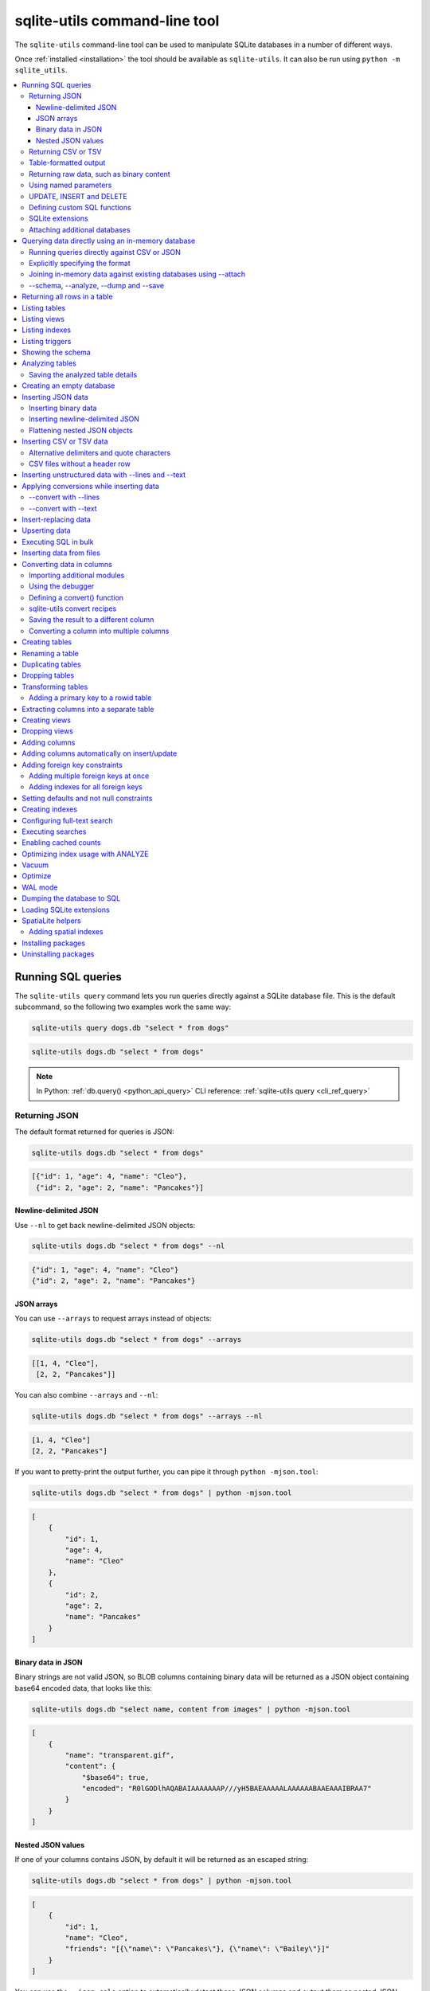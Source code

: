 .. _cli:

================================
 sqlite-utils command-line tool
================================

The ``sqlite-utils`` command-line tool can be used to manipulate SQLite databases in a number of different ways.

Once :ref:`installed <installation>` the tool should be available as ``sqlite-utils``. It can also be run using ``python -m sqlite_utils``.

.. contents:: :local:
   :class: this-will-duplicate-information-and-it-is-still-useful-here

.. _cli_query:

Running SQL queries
===================

The ``sqlite-utils query`` command lets you run queries directly against a SQLite database file. This is the default subcommand, so the following two examples work the same way:

.. code-block:: bash

    sqlite-utils query dogs.db "select * from dogs"

.. code-block:: bash

    sqlite-utils dogs.db "select * from dogs"

.. note::
    In Python: :ref:`db.query() <python_api_query>`  CLI reference: :ref:`sqlite-utils query <cli_ref_query>`

.. _cli_query_json:

Returning JSON
--------------

The default format returned for queries is JSON:

.. code-block:: bash

    sqlite-utils dogs.db "select * from dogs"

.. code-block:: output

    [{"id": 1, "age": 4, "name": "Cleo"},
     {"id": 2, "age": 2, "name": "Pancakes"}]

.. _cli_query_nl:

Newline-delimited JSON
~~~~~~~~~~~~~~~~~~~~~~

Use ``--nl`` to get back newline-delimited JSON objects:

.. code-block:: bash

    sqlite-utils dogs.db "select * from dogs" --nl

.. code-block:: output

    {"id": 1, "age": 4, "name": "Cleo"}
    {"id": 2, "age": 2, "name": "Pancakes"}

.. _cli_query_arrays:

JSON arrays
~~~~~~~~~~~

You can use ``--arrays`` to request arrays instead of objects:

.. code-block:: bash

    sqlite-utils dogs.db "select * from dogs" --arrays

.. code-block:: output

    [[1, 4, "Cleo"],
     [2, 2, "Pancakes"]]

You can also combine ``--arrays`` and ``--nl``:

.. code-block:: bash

    sqlite-utils dogs.db "select * from dogs" --arrays --nl

.. code-block:: output

    [1, 4, "Cleo"]
    [2, 2, "Pancakes"]

If you want to pretty-print the output further, you can pipe it through ``python -mjson.tool``:

.. code-block:: bash

    sqlite-utils dogs.db "select * from dogs" | python -mjson.tool

.. code-block:: output

    [
        {
            "id": 1,
            "age": 4,
            "name": "Cleo"
        },
        {
            "id": 2,
            "age": 2,
            "name": "Pancakes"
        }
    ]

.. _cli_query_binary_json:

Binary data in JSON
~~~~~~~~~~~~~~~~~~~

Binary strings are not valid JSON, so BLOB columns containing binary data will be returned as a JSON object containing base64 encoded data, that looks like this:

.. code-block:: bash

    sqlite-utils dogs.db "select name, content from images" | python -mjson.tool

.. code-block:: output

    [
        {
            "name": "transparent.gif",
            "content": {
                "$base64": true,
                "encoded": "R0lGODlhAQABAIAAAAAAAP///yH5BAEAAAAALAAAAAABAAEAAAIBRAA7"
            }
        }
    ]

.. _cli_json_values:

Nested JSON values
~~~~~~~~~~~~~~~~~~

If one of your columns contains JSON, by default it will be returned as an escaped string:

.. code-block:: bash

    sqlite-utils dogs.db "select * from dogs" | python -mjson.tool

.. code-block:: output

    [
        {
            "id": 1,
            "name": "Cleo",
            "friends": "[{\"name\": \"Pancakes\"}, {\"name\": \"Bailey\"}]"
        }
    ]

You can use the ``--json-cols`` option to automatically detect these JSON columns and output them as nested JSON data:

.. code-block:: bash

    sqlite-utils dogs.db "select * from dogs" --json-cols | python -mjson.tool

.. code-block:: output

    [
        {
            "id": 1,
            "name": "Cleo",
            "friends": [
                {
                    "name": "Pancakes"
                },
                {
                    "name": "Bailey"
                }
            ]
        }
    ]

.. _cli_query_csv:

Returning CSV or TSV
--------------------

You can use the ``--csv`` option to return results as CSV:

.. code-block:: bash

    sqlite-utils dogs.db "select * from dogs" --csv

.. code-block:: output

    id,age,name
    1,4,Cleo
    2,2,Pancakes

This will default to including the column names as a header row. To exclude the headers, use ``--no-headers``:

.. code-block:: bash

    sqlite-utils dogs.db "select * from dogs" --csv --no-headers

.. code-block:: output

    1,4,Cleo
    2,2,Pancakes

Use ``--tsv`` instead of ``--csv`` to get back tab-separated values:

.. code-block:: bash

    sqlite-utils dogs.db "select * from dogs" --tsv

.. code-block:: output

    id	age	name
    1	4	Cleo
    2	2	Pancakes

.. _cli_query_table:

Table-formatted output
----------------------

You can use the ``--table`` option (or ``-t`` shortcut) to output query results as a table:

.. code-block:: bash

    sqlite-utils dogs.db "select * from dogs" --table

.. code-block:: output

      id    age  name
    ----  -----  --------
       1      4  Cleo
       2      2  Pancakes

You can use the ``--fmt`` option to specify different table formats, for example ``rst`` for reStructuredText:

.. code-block:: bash

    sqlite-utils dogs.db "select * from dogs" --fmt rst

.. code-block:: output

    ====  =====  ========
      id    age  name
    ====  =====  ========
       1      4  Cleo
       2      2  Pancakes
    ====  =====  ========

Available ``--fmt`` options are:

.. [[[cog
    import tabulate
    cog.out("\n" + "\n".join('- ``{}``'.format(t) for t in tabulate.tabulate_formats) + "\n\n")
.. ]]]

- ``asciidoc``
- ``double_grid``
- ``double_outline``
- ``fancy_grid``
- ``fancy_outline``
- ``github``
- ``grid``
- ``heavy_grid``
- ``heavy_outline``
- ``html``
- ``jira``
- ``latex``
- ``latex_booktabs``
- ``latex_longtable``
- ``latex_raw``
- ``mediawiki``
- ``mixed_grid``
- ``mixed_outline``
- ``moinmoin``
- ``orgtbl``
- ``outline``
- ``pipe``
- ``plain``
- ``presto``
- ``pretty``
- ``psql``
- ``rounded_grid``
- ``rounded_outline``
- ``rst``
- ``simple``
- ``simple_grid``
- ``simple_outline``
- ``textile``
- ``tsv``
- ``unsafehtml``
- ``youtrack``

.. [[[end]]]

This list can also be found by running ``sqlite-utils query --help``.

.. _cli_query_raw:

Returning raw data, such as binary content
------------------------------------------

If your table contains binary data in a ``BLOB`` you can use the ``--raw`` option to output specific columns directly to standard out.

For example, to retrieve a binary image from a ``BLOB`` column and store it in a file you can use the following:

.. code-block:: bash

    sqlite-utils photos.db "select contents from photos where id=1" --raw > myphoto.jpg

To return the first column of each result as raw data, separated by newlines, use ``--raw-lines``:

.. code-block:: bash

    sqlite-utils photos.db "select caption from photos" --raw-lines > captions.txt

.. _cli_query_parameters:

Using named parameters
----------------------

You can pass named parameters to the query using ``-p``:

.. code-block:: bash

    sqlite-utils query dogs.db "select :num * :num2" -p num 5 -p num2 6

.. code-block:: output

    [{":num * :num2": 30}]

These will be correctly quoted and escaped in the SQL query, providing a safe way to combine other values with SQL.

.. _cli_query_update_insert_delete:

UPDATE, INSERT and DELETE
-------------------------

If you execute an ``UPDATE``, ``INSERT`` or ``DELETE`` query the command will return the number of affected rows:

.. code-block:: bash

    sqlite-utils dogs.db "update dogs set age = 5 where name = 'Cleo'"

.. code-block:: output

    [{"rows_affected": 1}]

.. _cli_query_functions:

Defining custom SQL functions
-----------------------------

You can use the ``--functions`` option to pass a block of Python code that defines additional functions which can then be called by your SQL query.

This example defines a function which extracts the domain from a URL:

.. code-block:: bash

    sqlite-utils query sites.db "select url, domain(url) from urls" --functions '
    from urllib.parse import urlparse

    def domain(url):
        return urlparse(url).netloc
    '

Every callable object defined in the block will be registered as a SQL function with the same name, with the exception of functions with names that begin with an underscore.

.. _cli_query_extensions:

SQLite extensions
-----------------

You can load SQLite extension modules using the ``--load-extension`` option, see :ref:`cli_load_extension`.

.. code-block:: bash

    sqlite-utils dogs.db "select spatialite_version()" --load-extension=spatialite

.. code-block:: output

    [{"spatialite_version()": "4.3.0a"}]

.. _cli_query_attach:

Attaching additional databases
------------------------------

SQLite supports cross-database SQL queries, which can join data from tables in more than one database file.

You can attach one or more additional databases using the ``--attach`` option, providing an alias to use for that database and the path to the SQLite file on disk.

This example attaches the ``books.db`` database under the alias ``books`` and then runs a query that combines data from that database with the default ``dogs.db`` database:

.. code-block:: bash

    sqlite-utils dogs.db --attach books books.db \
       'select * from sqlite_master union all select * from books.sqlite_master'

.. note::
    In Python: :ref:`db.attach() <python_api_attach>`

.. _cli_memory:

Querying data directly using an in-memory database
==================================================

The ``sqlite-utils memory`` command works similar to ``sqlite-utils query``, but allows you to execute queries against an in-memory database.

You can also pass this command CSV or JSON files which will be loaded into a temporary in-memory table, allowing you to execute SQL against that data without a separate step to first convert it to SQLite.

Without any extra arguments, this command executes SQL against the in-memory database directly:

.. code-block:: bash

    sqlite-utils memory 'select sqlite_version()'

.. code-block:: output

    [{"sqlite_version()": "3.35.5"}]

It takes all of the same output formatting options as :ref:`sqlite-utils query <cli_query>`: ``--csv`` and ``--csv`` and ``--table`` and ``--nl``:

.. code-block:: bash

    sqlite-utils memory 'select sqlite_version()' --csv

.. code-block:: output

    sqlite_version()
    3.35.5

.. code-block:: bash

    sqlite-utils memory 'select sqlite_version()' --fmt grid

.. code-block:: output

    +--------------------+
    | sqlite_version()   |
    +====================+
    | 3.35.5             |
    +--------------------+

.. _cli_memory_csv_json:

Running queries directly against CSV or JSON
--------------------------------------------

If you have data in CSV or JSON format you can load it into an in-memory SQLite database and run queries against it directly in a single command using ``sqlite-utils memory`` like this:

.. code-block:: bash

    sqlite-utils memory data.csv "select * from data"

You can pass multiple files to the command if you want to run joins between data from different files:

.. code-block:: bash

    sqlite-utils memory one.csv two.json \
      "select * from one join two on one.id = two.other_id"

If your data is JSON it should be the same format supported by the :ref:`sqlite-utils insert command <cli_inserting_data>` - so either a single JSON object (treated as a single row) or a list of JSON objects.

CSV data can be comma- or tab- delimited.

The in-memory tables will be named after the files without their extensions. The tool also sets up aliases for those tables (using SQL views) as ``t1``, ``t2`` and so on, or you can use the alias ``t`` to refer to the first table:

.. code-block:: bash

    sqlite-utils memory example.csv "select * from t"

If two files have the same name they will be assigned a numeric suffix:

.. code-block:: bash

    sqlite-utils memory foo/data.csv bar/data.csv "select * from data_2"

To read from standard input, use either ``-`` or ``stdin`` as the filename - then use ``stdin`` or ``t`` or ``t1`` as the table name:

.. code-block:: bash

    cat example.csv | sqlite-utils memory - "select * from stdin"

Incoming CSV data will be assumed to use ``utf-8``. If your data uses a different character encoding you can specify that with ``--encoding``:

.. code-block:: bash

    cat example.csv | sqlite-utils memory - "select * from stdin" --encoding=latin-1

If you are joining across multiple CSV files they must all use the same encoding.

Column types will be automatically detected in CSV or TSV data, using the same mechanism as ``--detect-types`` described in :ref:`cli_insert_csv_tsv`. You can pass the ``--no-detect-types`` option to disable this automatic type detection and treat all CSV and TSV columns as ``TEXT``.

.. _cli_memory_explicit:

Explicitly specifying the format
--------------------------------

By default, ``sqlite-utils memory`` will attempt to detect the incoming data format (JSON, TSV or CSV) automatically.

You can instead specify an explicit format by adding a ``:csv``, ``:tsv``, ``:json`` or ``:nl`` (for newline-delimited JSON) suffix to the filename. For example:

.. code-block:: bash
    
    sqlite-utils memory one.dat:csv two.dat:nl \
      "select * from one union select * from two"

Here the contents of ``one.dat`` will be treated as CSV and the contents of ``two.dat`` will be treated as newline-delimited JSON.

To explicitly specify the format for data piped into the tool on standard input, use ``stdin:format`` - for example:

.. code-block:: bash

    cat one.dat | sqlite-utils memory stdin:csv "select * from stdin"

.. _cli_memory_attach:

Joining in-memory data against existing databases using \-\-attach
------------------------------------------------------------------

The :ref:`attach option <cli_query_attach>` can be used to attach database files to the in-memory connection, enabling joins between in-memory data loaded from a file and tables in existing SQLite database files. An example:

.. code-block:: bash

    echo "id\n1\n3\n5" | sqlite-utils memory - --attach trees trees.db \
      "select * from trees.trees where rowid in (select id from stdin)"

Here the ``--attach trees trees.db`` option makes the ``trees.db`` database available with an alias of ``trees``.

``select * from trees.trees where ...`` can then query the ``trees`` table in that database.

The CSV data that was piped into the script is available in the ``stdin`` table, so  ``... where rowid in (select id from stdin)`` can be used to return rows from the ``trees`` table that match IDs that were piped in as CSV content.

.. _cli_memory_schema_dump_save:

\-\-schema, \-\-analyze, \-\-dump and \-\-save
----------------------------------------------

To see the in-memory database schema that would be used for a file or for multiple files, use ``--schema``:

.. code-block:: bash

    sqlite-utils memory dogs.csv --schema

.. code-block:: output

    CREATE TABLE [dogs] (
        [id] INTEGER,
        [age] INTEGER,
        [name] TEXT
    );
    CREATE VIEW t1 AS select * from [dogs];
    CREATE VIEW t AS select * from [dogs];

You can run the equivalent of the :ref:`analyze-tables <cli_analyze_tables>` command using ``--analyze``:

.. code-block:: bash

    sqlite-utils memory dogs.csv --analyze

.. code-block:: output

    dogs.id: (1/3)

      Total rows: 2
      Null rows: 0
      Blank rows: 0

      Distinct values: 2

    dogs.name: (2/3)

      Total rows: 2
      Null rows: 0
      Blank rows: 0

      Distinct values: 2

    dogs.age: (3/3)

      Total rows: 2
      Null rows: 0
      Blank rows: 0

      Distinct values: 2

You can output SQL that will both create the tables and insert the full data used to populate the in-memory database using ``--dump``:

.. code-block:: bash

    sqlite-utils memory dogs.csv --dump

.. code-block:: output

    BEGIN TRANSACTION;
    CREATE TABLE [dogs] (
        [id] INTEGER,
        [age] INTEGER,
        [name] TEXT
    );
    INSERT INTO "dogs" VALUES('1','4','Cleo');
    INSERT INTO "dogs" VALUES('2','2','Pancakes');
    CREATE VIEW t1 AS select * from [dogs];
    CREATE VIEW t AS select * from [dogs];
    COMMIT;

Passing ``--save other.db`` will instead use that SQL to populate a new database file:

.. code-block:: bash

    sqlite-utils memory dogs.csv --save dogs.db

These features are mainly intended as debugging tools - for much more finely grained control over how data is inserted into a SQLite database file see :ref:`cli_inserting_data` and :ref:`cli_insert_csv_tsv`.

.. _cli_rows:

Returning all rows in a table
=============================

You can return every row in a specified table using the ``rows`` command:

.. code-block:: bash

    sqlite-utils rows dogs.db dogs

.. code-block:: output

    [{"id": 1, "age": 4, "name": "Cleo"},
     {"id": 2, "age": 2, "name": "Pancakes"}]

This command accepts the same output options as ``query`` - so you can pass ``--nl``, ``--csv``, ``--tsv``, ``--no-headers``, ``--table`` and ``--fmt``.

You can use the ``-c`` option to specify a subset of columns to return:

.. code-block:: bash

    sqlite-utils rows dogs.db dogs -c age -c name

.. code-block:: output

    [{"age": 4, "name": "Cleo"},
     {"age": 2, "name": "Pancakes"}]

You can filter rows using a where clause with the ``--where`` option:

.. code-block:: bash

    sqlite-utils rows dogs.db dogs -c name --where 'name = "Cleo"'

.. code-block:: output

    [{"name": "Cleo"}]

Or pass named parameters using ``--where`` in combination with ``-p``:

.. code-block:: bash

    sqlite-utils rows dogs.db dogs -c name --where 'name = :name' -p name Cleo

.. code-block:: output

    [{"name": "Cleo"}]

You can define a sort order using ``--order column`` or ``--order 'column desc'``.

Use ``--limit N`` to only return the first ``N`` rows. Use ``--offset N`` to return rows starting from the specified offset.

.. note::
    In Python: :ref:`table.rows <python_api_rows>`  CLI reference: :ref:`sqlite-utils rows <cli_ref_rows>`

.. _cli_tables:

Listing tables
==============

You can list the names of tables in a database using the ``tables`` command:

.. code-block:: bash

    sqlite-utils tables mydb.db

.. code-block:: output

    [{"table": "dogs"},
     {"table": "cats"},
     {"table": "chickens"}]

You can output this list in CSV using the ``--csv`` or ``--tsv`` options:

.. code-block:: bash

    sqlite-utils tables mydb.db --csv --no-headers

.. code-block:: output

    dogs
    cats
    chickens

If you just want to see the FTS4 tables, you can use ``--fts4`` (or ``--fts5`` for FTS5 tables):

.. code-block:: bash

    sqlite-utils tables docs.db --fts4

.. code-block:: output

    [{"table": "docs_fts"}]

Use ``--counts`` to include a count of the number of rows in each table:

.. code-block:: bash

    sqlite-utils tables mydb.db --counts

.. code-block:: output

    [{"table": "dogs", "count": 12},
     {"table": "cats", "count": 332},
     {"table": "chickens", "count": 9}]

Use ``--columns`` to include a list of columns in each table:

.. code-block:: bash

    sqlite-utils tables dogs.db --counts --columns

.. code-block:: output

    [{"table": "Gosh", "count": 0, "columns": ["c1", "c2", "c3"]},
     {"table": "Gosh2", "count": 0, "columns": ["c1", "c2", "c3"]},
     {"table": "dogs", "count": 2, "columns": ["id", "age", "name"]}]

Use ``--schema`` to include the schema of each table:

.. code-block:: bash

    sqlite-utils tables dogs.db --schema --table

.. code-block:: output

    table    schema
    -------  -----------------------------------------------
    Gosh     CREATE TABLE Gosh (c1 text, c2 text, c3 text)
    Gosh2    CREATE TABLE Gosh2 (c1 text, c2 text, c3 text)
    dogs     CREATE TABLE [dogs] (
               [id] INTEGER,
               [age] INTEGER,
               [name] TEXT)

The ``--nl``, ``--csv``, ``--tsv``, ``--table`` and ``--fmt`` options are also available.

.. note::
    In Python: :ref:`db.tables or db.table_names() <python_api_tables>`  CLI reference: :ref:`sqlite-utils tables <cli_ref_tables>`

.. _cli_views:

Listing views
=============

The ``views`` command shows any views defined in the database:

.. code-block:: bash

    sqlite-utils views sf-trees.db --table --counts --columns --schema

.. code-block:: output

    view         count  columns               schema
    ---------  -------  --------------------  --------------------------------------------------------------
    demo_view   189144  ['qSpecies']          CREATE VIEW demo_view AS select qSpecies from Street_Tree_List
    hello            1  ['sqlite_version()']  CREATE VIEW hello as select sqlite_version()

It takes the same options as the ``tables`` command:

* ``--columns``
* ``--schema``
* ``--counts``
* ``--nl``
* ``--csv``
* ``--tsv``
* ``--table``

.. note::
    In Python: :ref:`db.views or db.view_names() <python_api_views>`  CLI reference: :ref:`sqlite-utils views <cli_ref_views>`

.. _cli_indexes:

Listing indexes
===============

The ``indexes`` command lists any indexes configured for the database:

.. code-block:: bash

    sqlite-utils indexes covid.db --table

.. code-block:: output

    table                             index_name                                                seqno    cid  name                 desc  coll      key
    --------------------------------  ------------------------------------------------------  -------  -----  -----------------  ------  ------  -----
    johns_hopkins_csse_daily_reports  idx_johns_hopkins_csse_daily_reports_combined_key             0     12  combined_key            0  BINARY      1
    johns_hopkins_csse_daily_reports  idx_johns_hopkins_csse_daily_reports_country_or_region        0      1  country_or_region       0  BINARY      1
    johns_hopkins_csse_daily_reports  idx_johns_hopkins_csse_daily_reports_province_or_state        0      2  province_or_state       0  BINARY      1
    johns_hopkins_csse_daily_reports  idx_johns_hopkins_csse_daily_reports_day                      0      0  day                     0  BINARY      1
    ny_times_us_counties              idx_ny_times_us_counties_date                                 0      0  date                    1  BINARY      1
    ny_times_us_counties              idx_ny_times_us_counties_fips                                 0      3  fips                    0  BINARY      1
    ny_times_us_counties              idx_ny_times_us_counties_county                               0      1  county                  0  BINARY      1
    ny_times_us_counties              idx_ny_times_us_counties_state                                0      2  state                   0  BINARY      1

It shows indexes across all tables. To see indexes for specific tables, list those after the database:

.. code-block:: bash

    sqlite-utils indexes covid.db johns_hopkins_csse_daily_reports --table

The command defaults to only showing the columns that are explicitly part of the index. To also include auxiliary columns use the ``--aux`` option - these columns will be listed with a ``key`` of ``0``.

The command takes the same format options as the ``tables`` and ``views`` commands.

.. note::
    In Python: :ref:`table.indexes <python_api_introspection_indexes>`  CLI reference: :ref:`sqlite-utils indexes <cli_ref_indexes>`

.. _cli_triggers:

Listing triggers
================

The ``triggers`` command shows any triggers configured for the database:

.. code-block:: bash

    sqlite-utils triggers global-power-plants.db --table

.. code-block:: output

    name             table      sql
    ---------------  ---------  -----------------------------------------------------------------
    plants_insert    plants     CREATE TRIGGER [plants_insert] AFTER INSERT ON [plants]
                                BEGIN
                                    INSERT OR REPLACE INTO [_counts]
                                    VALUES (
                                      'plants',
                                      COALESCE(
                                        (SELECT count FROM [_counts] WHERE [table] = 'plants'),
                                      0
                                      ) + 1
                                    );
                                END

It defaults to showing triggers for all tables. To see triggers for one or more specific tables pass their names as arguments:

.. code-block:: bash

    sqlite-utils triggers global-power-plants.db plants

The command takes the same format options as the ``tables`` and ``views`` commands.

.. note::
    In Python: :ref:`table.triggers or db.triggers <python_api_introspection_triggers>`  CLI reference: :ref:`sqlite-utils triggers <cli_ref_triggers>`

.. _cli_schema:

Showing the schema
==================

The ``sqlite-utils schema`` command shows the full SQL schema for the database:

.. code-block:: bash

    sqlite-utils schema dogs.db

.. code-block:: output

    CREATE TABLE "dogs" (
        [id] INTEGER PRIMARY KEY,
        [name] TEXT
    );

This will show the schema for every table and index in the database. To view the schema just for a specified subset of tables pass those as additional arguments:

.. code-block:: bash

    sqlite-utils schema dogs.db dogs chickens

.. note::
    In Python: :ref:`table.schema <python_api_introspection_schema>` or :ref:`db.schema <python_api_schema>`  CLI reference: :ref:`sqlite-utils schema <cli_ref_schema>`

.. _cli_analyze_tables:

Analyzing tables
================

When working with a new database it can be useful to get an idea of the shape of the data. The ``sqlite-utils analyze-tables`` command inspects specified tables (or all tables) and calculates some useful details about each of the columns in those tables.

To inspect the ``tags`` table in the ``github.db`` database, run the following:

.. code-block:: bash

    sqlite-utils analyze-tables github.db tags

.. code-block:: output

    tags.repo: (1/3)

      Total rows: 261
      Null rows: 0
      Blank rows: 0

      Distinct values: 14

      Most common:
        88: 107914493
        75: 140912432
        27: 206156866

      Least common:
        1: 209590345
        2: 206649770
        2: 303218369

    tags.name: (2/3)

      Total rows: 261
      Null rows: 0
      Blank rows: 0

      Distinct values: 175

      Most common:
        10: 0.2
        9: 0.1
        7: 0.3

      Least common:
        1: 0.1.1
        1: 0.11.1
        1: 0.1a2

    tags.sha: (3/3)

      Total rows: 261
      Null rows: 0
      Blank rows: 0

      Distinct values: 261

For each column this tool displays the number of null rows, the number of blank rows (rows that contain an empty string), the number of distinct values and, for columns that are not entirely distinct, the most common and least common values.

If you do not specify any tables every table in the database will be analyzed:

.. code-block:: bash

    sqlite-utils analyze-tables github.db

If you wish to analyze one or more specific columns, use the ``-c`` option:

.. code-block:: bash

    sqlite-utils analyze-tables github.db tags -c sha

To show more than 10 common values, use ``--common-limit 20``.  To skip the most common or least common value analysis, use ``--no-most`` or ``--no-least``:

.. code-block:: bash

    sqlite-utils analyze-tables github.db tags --common-limit 20 --no-least

.. _cli_analyze_tables_save:

Saving the analyzed table details
---------------------------------

``analyze-tables`` can take quite a while to run for large database files. You can save the results of the analysis to a database table called ``_analyze_tables_`` using the ``--save`` option:

.. code-block:: bash

    sqlite-utils analyze-tables github.db --save

The ``_analyze_tables_`` table has the following schema:

.. code-block:: sql

    CREATE TABLE [_analyze_tables_] (
        [table] TEXT,
        [column] TEXT,
        [total_rows] INTEGER,
        [num_null] INTEGER,
        [num_blank] INTEGER,
        [num_distinct] INTEGER,
        [most_common] TEXT,
        [least_common] TEXT,
        PRIMARY KEY ([table], [column])
    );

The ``most_common`` and ``least_common`` columns will contain nested JSON arrays of the most common and least common values that look like this:

.. code-block:: json

    [
        ["Del Libertador, Av", 5068],
        ["Alberdi Juan Bautista Av.", 4612],
        ["Directorio Av.", 4552],
        ["Rivadavia, Av", 4532],
        ["Yerbal", 4512],
        ["Cosquín", 4472],
        ["Estado Plurinacional de Bolivia", 4440],
        ["Gordillo Timoteo", 4424],
        ["Montiel", 4360],
        ["Condarco", 4288]
    ]

.. _cli_create_database:

Creating an empty database
==========================

You can create a new empty database file using the ``create-database`` command:

.. code-block:: bash

    sqlite-utils create-database empty.db

To enable :ref:`cli_wal` on the newly created database add the ``--enable-wal`` option:

.. code-block:: bash

    sqlite-utils create-database empty.db --enable-wal

To enable SpatiaLite metadata on a newly created database, add the ``--init-spatialite`` flag:

.. code-block:: bash

    sqlite-utils create-database empty.db --init-spatialite

That will look for SpatiaLite in a set of predictable locations. To load it from somewhere else, use the ``--load-extension`` option:

.. code-block:: bash

    sqlite-utils create-database empty.db --init-spatialite --load-extension /path/to/spatialite.so

.. _cli_inserting_data:

Inserting JSON data
===================

If you have data as JSON, you can use ``sqlite-utils insert tablename`` to insert it into a database. The table will be created with the correct (automatically detected) columns if it does not already exist.

You can pass in a single JSON object or a list of JSON objects, either as a filename or piped directly to standard-in (by using ``-`` as the filename).

Here's the simplest possible example:

.. code-block:: bash

    echo '{"name": "Cleo", "age": 4}' | sqlite-utils insert dogs.db dogs -

To specify a column as the primary key, use ``--pk=column_name``.

To create a compound primary key across more than one column, use ``--pk`` multiple times.

If you feed it a JSON list it will insert multiple records. For example, if ``dogs.json`` looks like this:

.. code-block:: json

    [
        {
            "id": 1,
            "name": "Cleo",
            "age": 4
        },
        {
            "id": 2,
            "name": "Pancakes",
            "age": 2
        },
        {
            "id": 3,
            "name": "Toby",
            "age": 6
        }
    ]

You can import all three records into an automatically created ``dogs`` table and set the ``id`` column as the primary key like so:

.. code-block:: bash

    sqlite-utils insert dogs.db dogs dogs.json --pk=id

Pass ``--pk`` multiple times to define a compound primary key.

You can skip inserting any records that have a primary key that already exists using ``--ignore``:

.. code-block:: bash

    sqlite-utils insert dogs.db dogs dogs.json --pk=id --ignore

You can delete all the existing rows in the table before inserting the new records using ``--truncate``:

.. code-block:: bash

    sqlite-utils insert dogs.db dogs dogs.json --truncate

You can add the ``--analyze`` option to run ``ANALYZE`` against the table after the rows have been inserted.

.. _cli_inserting_data_binary:

Inserting binary data
---------------------

You can insert binary data into a BLOB column by first encoding it using base64 and then structuring it like this:

.. code-block:: json

    [
        {
            "name": "transparent.gif",
            "content": {
                "$base64": true,
                "encoded": "R0lGODlhAQABAIAAAAAAAP///yH5BAEAAAAALAAAAAABAAEAAAIBRAA7"
            }
        }
    ]

.. _cli_inserting_data_nl_json:

Inserting newline-delimited JSON
--------------------------------

You can also import newline-delimited JSON (see `JSON Lines <https://jsonlines.org/>`__) using the ``--nl`` option:

.. code-block:: bash

    echo '{"id": 1, "name": "Cleo"}
    {"id": 2, "name": "Suna"}' | sqlite-utils insert creatures.db creatures - --nl

Newline-delimited JSON consists of full JSON objects separated by newlines.

If you are processing data using ``jq`` you can use the ``jq -c`` option to output valid newline-delimited JSON.

Since `Datasette <https://datasette.io/>`__ can export newline-delimited JSON, you can combine the Datasette and ``sqlite-utils`` like so:

.. code-block:: bash

    curl -L "https://latest.datasette.io/fixtures/facetable.json?_shape=array&_nl=on" \
        | sqlite-utils insert nl-demo.db facetable - --pk=id --nl

You can also pipe ``sqlite-utils`` together to create a new SQLite database file containing the results of a SQL query against another database:

.. code-block:: bash

    sqlite-utils sf-trees.db \
        "select TreeID, qAddress, Latitude, Longitude from Street_Tree_List" --nl \
      | sqlite-utils insert saved.db trees - --nl
    
.. code-block:: bash

    sqlite-utils saved.db "select * from trees limit 5" --csv

.. code-block:: output

    TreeID,qAddress,Latitude,Longitude
    141565,501X Baker St,37.7759676911831,-122.441396661871
    232565,940 Elizabeth St,37.7517102172731,-122.441498017841
    119263,495X Lakeshore Dr,,
    207368,920 Kirkham St,37.760210314285,-122.47073935813
    188702,1501 Evans Ave,37.7422086702947,-122.387293152263

.. _cli_inserting_data_flatten:

Flattening nested JSON objects
------------------------------

``sqlite-utils insert`` and ``sqlite-utils memory`` both expect incoming JSON data to consist of an array of JSON objects, where the top-level keys of each object will become columns in the created database table.

If your data is nested you can use the ``--flatten`` option to create columns that are derived from the nested data.

Consider this example document, in a file called ``log.json``:

.. code-block:: json

    {
        "httpRequest": {
            "latency": "0.112114537s",
            "requestMethod": "GET",
            "requestSize": "534",
            "status": 200
        },
        "insertId": "6111722f000b5b4c4d4071e2",
        "labels": {
            "service": "datasette-io"
        }
    }

Inserting this into a table using ``sqlite-utils insert logs.db logs log.json`` will create a table with the following schema:

.. code-block:: sql

    CREATE TABLE [logs] (
       [httpRequest] TEXT,
       [insertId] TEXT,
       [labels] TEXT
    );

With the ``--flatten`` option columns will be created using ``topkey_nextkey`` column names - so running ``sqlite-utils insert logs.db logs log.json --flatten`` will create the following schema instead:

.. code-block:: sql

    CREATE TABLE [logs] (
       [httpRequest_latency] TEXT,
       [httpRequest_requestMethod] TEXT,
       [httpRequest_requestSize] TEXT,
       [httpRequest_status] INTEGER,
       [insertId] TEXT,
       [labels_service] TEXT
    );

.. _cli_insert_csv_tsv:

Inserting CSV or TSV data
=========================

If your data is in CSV format, you can insert it using the ``--csv`` option:

.. code-block:: bash

    sqlite-utils insert dogs.db dogs dogs.csv --csv

For tab-delimited data, use ``--tsv``:

.. code-block:: bash

    sqlite-utils insert dogs.db dogs dogs.tsv --tsv

Data is expected to be encoded as Unicode UTF-8. If your data is an another character encoding you can specify it using the ``--encoding`` option:

.. code-block:: bash

    sqlite-utils insert dogs.db dogs dogs.tsv --tsv --encoding=latin-1

To stop inserting after a specified number of records - useful for getting a faster preview of a large file - use the ``--stop-after`` option:

.. code-block:: bash

    sqlite-utils insert dogs.db dogs dogs.csv --csv --stop-after=10

A progress bar is displayed when inserting data from a file. You can hide the progress bar using the ``--silent`` option.

By default every column inserted from a CSV or TSV file will be of type ``TEXT``. To automatically detect column types - resulting in a mix of ``TEXT``, ``INTEGER`` and ``FLOAT`` columns, use the ``--detect-types`` option (or its shortcut ``-d``).

For example, given a ``creatures.csv`` file containing this:

.. code-block::

    name,age,weight
    Cleo,6,45.5
    Dori,1,3.5

The following command:

.. code-block:: bash

    sqlite-utils insert creatures.db creatures creatures.csv --csv --detect-types

Will produce this schema:

.. code-block:: bash

    sqlite-utils schema creatures.db

.. code-block:: output

    CREATE TABLE "creatures" (
       [name] TEXT,
       [age] INTEGER,
       [weight] FLOAT
    );

You can set the ``SQLITE_UTILS_DETECT_TYPES`` environment variable if you want ``--detect-types`` to be the default behavior:

.. code-block:: bash

    export SQLITE_UTILS_DETECT_TYPES=1

If a CSV or TSV file includes empty cells, like this one:

::

    name,age,weight
    Cleo,6,
    Dori,,3.5

They will be imported into SQLite as empty string values, ``""``.

To import them as ``NULL`` values instead, use the ``--empty-null`` option:

.. code-block:: bash

    sqlite-utils insert creatures.db creatures creatures.csv --csv --empty-null

.. _cli_insert_csv_tsv_delimiter:

Alternative delimiters and quote characters
-------------------------------------------

If your file uses a delimiter other than ``,`` or a quote character other than ``"`` you can attempt to detect delimiters or you can specify them explicitly.

The ``--sniff`` option can be used to attempt to detect the delimiters:

.. code-block:: bash

    sqlite-utils insert dogs.db dogs dogs.csv --sniff

Alternatively, you can specify them using the ``--delimiter`` and ``--quotechar`` options.

Here's a CSV file that uses ``;`` for delimiters and the ``|`` symbol for quote characters::

    name;description
    Cleo;|Very fine; a friendly dog|
    Pancakes;A local corgi

You can import that using:

.. code-block:: bash

    sqlite-utils insert dogs.db dogs dogs.csv --delimiter=";" --quotechar="|"

Passing ``--delimiter``, ``--quotechar`` or ``--sniff`` implies ``--csv``, so you can omit the ``--csv`` option.

.. _cli_insert_csv_tsv_no_header:

CSV files without a header row
------------------------------

The first row of any CSV or TSV file is expected to contain the names of the columns in that file.

If your file does not include this row, you can use the ``--no-headers`` option to specify that the tool should not use that fist row as headers.

If you do this, the table will be created with column names called ``untitled_1`` and ``untitled_2`` and so on. You can then rename them using the ``sqlite-utils transform ... --rename`` command, see :ref:`cli_transform_table`.

.. _cli_insert_unstructured:

Inserting unstructured data with \-\-lines and \-\-text
=======================================================

If you have an unstructured file you can insert its contents into a table with a single ``line`` column containing each line from the file using ``--lines``. This can be useful if you intend to further analyze those lines using SQL string functions or :ref:`sqlite-utils convert <cli_convert>`:

.. code-block:: bash

    sqlite-utils insert logs.db loglines logfile.log --lines

This will produce the following schema:

.. code-block:: sql

    CREATE TABLE [loglines] (
       [line] TEXT
    );

You can also insert the entire contents of the file into a single column called ``text`` using ``--text``:

.. code-block:: bash

    sqlite-utils insert content.db content file.txt --text

The schema here will be:

.. code-block:: sql

    CREATE TABLE [content] (
       [text] TEXT
    );

.. _cli_insert_convert:

Applying conversions while inserting data
=========================================

The ``--convert`` option can be used to apply a Python conversion function to imported data before it is inserted into the database. It works in a similar way to :ref:`sqlite-utils convert <cli_convert>`.

Your Python function will be passed a dictionary called ``row`` for each item that is being imported. You can modify that dictionary and return it - or return a fresh dictionary - to change the data that will be inserted.

Given a JSON file called ``dogs.json`` containing this:

.. code-block:: json

    [
        {"id": 1, "name": "Cleo"},
        {"id": 2, "name": "Pancakes"}
    ]

The following command will insert that data and add an ``is_good`` column set to ``1`` for each dog:

.. code-block:: bash

    sqlite-utils insert dogs.db dogs dogs.json --convert 'row["is_good"] = 1'

The ``--convert`` option also works with the ``--csv``, ``--tsv`` and ``--nl`` insert options.

As with ``sqlite-utils convert`` you can use ``--import`` to import additional Python modules, see :ref:`cli_convert_import` for details.

You can also pass code that runs some initialization steps and defines a ``convert(value)`` function, see :ref:`cli_convert_complex`.

.. _cli_insert_convert_lines:

\-\-convert with \-\-lines
--------------------------

Things work slightly differently when combined with the ``--lines`` or ``--text`` options.

With ``--lines``, instead of being passed a ``row`` dictionary your function will be passed a ``line`` string representing each line of the input. Given a file called ``access.log`` containing the following::

    INFO:     127.0.0.1:60581 - GET / HTTP/1.1 200 OK
    INFO:     127.0.0.1:60581 - GET /foo/-/static/app.css?cead5a HTTP/1.1 200 OK

You could convert it into structured data like so:

.. code-block:: bash

    sqlite-utils insert logs.db loglines access.log --convert '
    type, source, _, verb, path, _, status, _ = line.split()
    return {
        "type": type,
        "source": source,
        "verb": verb,
        "path": path,
        "status": status,
    }' --lines

The resulting table would look like this:

======  ===============  ======  ============================  ========
type    source           verb    path                            status
======  ===============  ======  ============================  ========
INFO:   127.0.0.1:60581  GET     /                                  200
INFO:   127.0.0.1:60581  GET     /foo/-/static/app.css?cead5a       200
======  ===============  ======  ============================  ========

.. _cli_insert_convert_text:

\-\-convert with \-\-text
-------------------------

With ``--text`` the entire input to the command will be made available to the function as a variable called ``text``.

The function can return a single dictionary which will be inserted as a single row, or it can return a list or iterator of dictionaries, each of which will be inserted.

Here's how to use ``--convert`` and ``--text`` to insert one record per word in the input:

.. code-block:: bash

    echo 'A bunch of words' | sqlite-utils insert words.db words - \
        --text --convert '({"word": w} for w in text.split())'

The result looks like this:

.. code-block:: bash

    sqlite-utils dump words.db

.. code-block:: output

    BEGIN TRANSACTION;
    CREATE TABLE [words] (
       [word] TEXT
    );
    INSERT INTO "words" VALUES('A');
    INSERT INTO "words" VALUES('bunch');
    INSERT INTO "words" VALUES('of');
    INSERT INTO "words" VALUES('words');
    COMMIT;


.. _cli_insert_replace:

Insert-replacing data
=====================

The ``--replace`` option to ``insert`` causes any existing records with the same primary key to be replaced entirely by the new records.

To replace a dog with in ID of 2 with a new record, run the following:

.. code-block:: bash

    echo '{"id": 2, "name": "Pancakes", "age": 3}' | \
        sqlite-utils insert dogs.db dogs - --pk=id --replace

.. _cli_upsert:

Upserting data
==============

Upserting is update-or-insert. If a row exists with the specified primary key the provided columns will be updated. If no row exists that row will be created.

Unlike ``insert --replace``, an upsert will ignore any column values that exist but are not present in the upsert document.

For example:

.. code-block:: bash

    echo '{"id": 2, "age": 4}' | \
        sqlite-utils upsert dogs.db dogs - --pk=id

This will update the dog with an ID of 2 to have an age of 4, creating a new record (with a null name) if one does not exist. If a row DOES exist the name will be left as-is.

The command will fail if you reference columns that do not exist on the table. To automatically create missing columns, use the ``--alter`` option.

.. note::
    ``upsert`` in sqlite-utils 1.x worked like ``insert ... --replace`` does in 2.x. See `issue #66 <https://github.com/simonw/sqlite-utils/issues/66>`__ for details of this change.


.. _cli_bulk:

Executing SQL in bulk
=====================

If you have a JSON, newline-delimited JSON, CSV or TSV file you can execute a bulk SQL query using each of the records in that file using the ``sqlite-utils bulk`` command.

The command takes the database file, the SQL to be executed and the file containing records to be used when evaluating the SQL query.

The SQL query should include ``:named`` parameters that match the keys in the records.

For example, given a ``chickens.csv`` CSV file containing the following:

.. code-block::

    id,name
    1,Blue
    2,Snowy
    3,Azi
    4,Lila
    5,Suna
    6,Cardi

You could insert those rows into a pre-created ``chickens`` table like so:

.. code-block:: bash

    sqlite-utils bulk chickens.db \
      'insert into chickens (id, name) values (:id, :name)' \
      chickens.csv --csv

This command takes the same options as the ``sqlite-utils insert`` command - so it defaults to expecting JSON but can accept other formats using ``--csv`` or ``--tsv`` or ``--nl`` or other options described above.

By default all of the SQL queries will be executed in a single transaction. To commit every 20 records, use ``--batch-size 20``.

.. _cli_insert_files:

Inserting data from files
=========================

The ``insert-files`` command can be used to insert the content of files, along with their metadata, into a SQLite table.

Here's an example that inserts all of the GIF files in the current directory into a ``gifs.db`` database, placing the file contents in an ``images`` table:

.. code-block:: bash

    sqlite-utils insert-files gifs.db images *.gif

You can also pass one or more directories, in which case every file in those directories will be added recursively:

.. code-block:: bash

    sqlite-utils insert-files gifs.db images path/to/my-gifs

By default this command will create a table with the following schema:

.. code-block:: sql

    CREATE TABLE [images] (
        [path] TEXT PRIMARY KEY,
        [content] BLOB,
        [size] INTEGER
    );

Content will be treated as binary by default and stored in a ``BLOB`` column. You can use the ``--text`` option to store that content in a ``TEXT`` column instead.

You can customize the schema using one or more ``-c`` options. For a table schema that includes just the path, MD5 hash and last modification time of the file, you would use this:

.. code-block:: bash

    sqlite-utils insert-files gifs.db images *.gif -c path -c md5 -c mtime --pk=path

This will result in the following schema:

.. code-block:: sql

    CREATE TABLE [images] (
        [path] TEXT PRIMARY KEY,
        [md5] TEXT,
        [mtime] FLOAT
    );

Note that there's no ``content`` column here at all - if you specify custom columns using ``-c`` you need to include ``-c content`` to create that column.

You can change the name of one of these columns using a ``-c colname:coldef`` parameter. To rename the ``mtime`` column to ``last_modified`` you would use this:

.. code-block:: bash

    sqlite-utils insert-files gifs.db images *.gif \
        -c path -c md5 -c last_modified:mtime --pk=path

You can pass ``--replace`` or ``--upsert`` to indicate what should happen if you try to insert a file with an existing primary key. Pass ``--alter`` to cause any missing columns to be added to the table.

The full list of column definitions you can use is as follows:

``name``
    The name of the file, e.g. ``cleo.jpg``
``path``
    The path to the file relative to the root folder, e.g. ``pictures/cleo.jpg``
``fullpath``
    The fully resolved path to the image, e.g. ``/home/simonw/pictures/cleo.jpg``
``sha256``
    The SHA256 hash of the file contents
``md5``
    The MD5 hash of the file contents
``mode``
    The permission bits of the file, as an integer - you may want to convert this to octal
``content``
    The binary file contents, which will be stored as a BLOB
``content_text``
    The text file contents, which will be stored as TEXT
``mtime``
    The modification time of the file, as floating point seconds since the Unix epoch
``ctime``
    The creation time of the file, as floating point seconds since the Unix epoch
``mtime_int``
    The modification time as an integer rather than a float
``ctime_int``
    The creation time as an integer rather than a float
``mtime_iso``
    The modification time as an ISO timestamp, e.g. ``2020-07-27T04:24:06.654246``
``ctime_iso``
    The creation time is an ISO timestamp
``size``
    The integer size of the file in bytes
``stem``
    The filename without the extension - for ``file.txt.gz`` this would be ``file.txt``
``suffix``
    The file extension - for ``file.txt.gz`` this would be ``.gz``

You can insert data piped from standard input like this:

.. code-block:: bash

    cat dog.jpg | sqlite-utils insert-files dogs.db pics - --name=dog.jpg

The ``-`` argument indicates data should be read from standard input. The string passed using the ``--name`` option will be used for the file name and path values.

When inserting data from standard input only the following column definitions are supported: ``name``, ``path``, ``content``, ``content_text``, ``sha256``, ``md5`` and ``size``.

.. _cli_convert:

Converting data in columns
==========================

The ``convert`` command can be used to transform the data in a specified column - for example to parse a date string into an ISO timestamp, or to split a string of tags into a JSON array.

The command accepts a database, table, one or more columns and a string of Python code to be executed against the values from those columns. The following example would replace the values in the ``headline`` column in the ``articles`` table with an upper-case version:

.. code-block:: bash

    sqlite-utils convert content.db articles headline 'value.upper()'

The Python code is passed as a string. Within that Python code the ``value`` variable will be the value of the current column.

The code you provide will be compiled into a function that takes ``value`` as a single argument. If you break your function body into multiple lines the last line should be a ``return`` statement:

.. code-block:: bash

    sqlite-utils convert content.db articles headline '
    value = str(value)
    return value.upper()'

Your code will be automatically wrapped in a function, but you can also define a function called ``convert(value)`` which will be called, if available:

.. code-block:: bash

    sqlite-utils convert content.db articles headline '
    def convert(value):
        return value.upper()'

Use a ``CODE`` value of ``-`` to read from standard input:

.. code-block:: bash

    cat mycode.py | sqlite-utils convert content.db articles headline -

Where ``mycode.py`` contains a fragment of Python code that looks like this:

.. code-block:: python

    def convert(value):
        return value.upper()

The conversion will be applied to every row in the specified table. You can limit that to just rows that match a ``WHERE`` clause using ``--where``:

.. code-block:: bash

    sqlite-utils convert content.db articles headline 'value.upper()' \
        --where "headline like '%cat%'"

You can include named parameters in your where clause and populate them using one or more ``--param`` options:

.. code-block:: bash

    sqlite-utils convert content.db articles headline 'value.upper()' \
        --where "headline like :query" \
        --param query '%cat%'

The ``--dry-run`` option will output a preview of the conversion against the first ten rows, without modifying the database.

By default any rows with a falsey value for the column - such as ``0`` or ``null`` - will be skipped. Use the ``--no-skip-false`` option to disable this behaviour.

.. _cli_convert_import:

Importing additional modules
----------------------------

You can specify Python modules that should be imported and made available to your code using one or more ``--import`` options. This example uses the ``textwrap`` module to wrap the ``content`` column at 100 characters:

.. code-block:: bash

    sqlite-utils convert content.db articles content \
        '"\n".join(textwrap.wrap(value, 100))' \
        --import=textwrap

This supports nested imports as well, for example to use `ElementTree <https://docs.python.org/3/library/xml.etree.elementtree.html>`__:

.. code-block:: bash

    sqlite-utils convert content.db articles content \
        'xml.etree.ElementTree.fromstring(value).attrib["title"]' \
        --import=xml.etree.ElementTree

.. _cli_convert_debugger:

Using the debugger
------------------

If an error occurs while running your conversion operation you may see a message like this::

    user-defined function raised exception

Add the ``--pdb`` option to catch the error and open the Python debugger at that point. The conversion operation will exit after you type ``q`` in the debugger.

Here's an example debugging session. First, create a ``articles`` table with invalid XML in the ``content`` column:

.. code-block:: bash

    echo '{"content": "This is not XML"}' | sqlite-utils insert content.db articles -

Now run the conversion with the ``--pdb`` option:

.. code-block:: bash

    sqlite-utils convert content.db articles content \
        'xml.etree.ElementTree.fromstring(value).attrib["title"]' \
        --import=xml.etree.ElementTree \
        --pdb

When the error occurs the debugger will open::

    Exception raised, dropping into pdb...: syntax error: line 1, column 0
    > .../python3.11/xml/etree/ElementTree.py(1338)XML()
    -> parser.feed(text)
    (Pdb) args
    text = 'This is not XML'
    parser = <xml.etree.ElementTree.XMLParser object at 0x102c405e0>
    (Pdb) q

``args`` here shows the arguments to the current function in the stack. The Python `pdb documentation <https://docs.python.org/3/library/pdb.html#debugger-commands>`__ has full details on the other available commands.

.. _cli_convert_complex:

Defining a convert() function
-----------------------------

Instead of providing a single line of code to be executed against each value, you can define a function called ``convert(value)``.

This mechanism can be used to execute one-off initialization code that runs once at the start of the conversion run.

The following example adds a new ``score`` column, then updates it to list a random number - after first seeding the random number generator to ensure that multiple runs produce the same results:

.. code-block:: bash

    sqlite-utils add-column content.db articles score float --not-null-default 1.0
    sqlite-utils convert content.db articles score '
    import random
    random.seed(10)

    def convert(value):
        return random.random()
    '

.. _cli_convert_recipes:

sqlite-utils convert recipes
----------------------------

Various built-in recipe functions are available for common operations. These are:

``r.jsonsplit(value, delimiter=',', type=<class 'str'>)``
  Convert a string like ``a,b,c`` into a JSON array ``["a", "b", "c"]``

  The ``delimiter`` parameter can be used to specify a different delimiter.

  The ``type`` parameter can be set to ``float`` or ``int`` to produce a JSON array of different types, for example if the column's string value was ``1.2,3,4.5`` the following::

      r.jsonsplit(value, type=float)

  Would produce an array like this: ``[1.2, 3.0, 4.5]``

``r.parsedate(value, dayfirst=False, yearfirst=False, errors=None)``
  Parse a date and convert it to ISO date format: ``yyyy-mm-dd``

  In the case of dates such as ``03/04/05`` U.S. ``MM/DD/YY`` format is assumed - you can use ``dayfirst=True`` or ``yearfirst=True`` to change how these ambiguous dates are interpreted.

  Use the ``errors=`` parameter to specify what should happen if a value cannot be parsed.

  By default, if any value cannot be parsed an error will be occurred and all values will be left as they were.

  Set ``errors=r.IGNORE`` to ignore any values that cannot be parsed, leaving them unchanged.

  Set ``errors=r.SET_NULL`` to set any values that cannot be parsed to ``null``.

``r.parsedatetime(value, dayfirst=False, yearfirst=False, errors=None)``
  Parse a datetime and convert it to ISO datetime format: ``yyyy-mm-ddTHH:MM:SS``

These recipes can be used in the code passed to ``sqlite-utils convert`` like this:

.. code-block:: bash

    sqlite-utils convert my.db mytable mycolumn \
      'r.jsonsplit(value)'

To use any of the documented parameters, do this:

.. code-block:: bash

    sqlite-utils convert my.db mytable mycolumn \
      'r.jsonsplit(value, delimiter=":")'

.. _cli_convert_output:

Saving the result to a different column
---------------------------------------

The ``--output`` and ``--output-type`` options can be used to save the result of the conversion to a separate column, which will be created if that column does not already exist:

.. code-block:: bash

    sqlite-utils convert content.db articles headline 'value.upper()' \
      --output headline_upper

The type of the created column defaults to ``text``, but a different column type can be specified using ``--output-type``. This example will create a new floating point column called ``id_as_a_float`` with a copy of each item's ID increased by 0.5:

.. code-block:: bash

    sqlite-utils convert content.db articles id 'float(value) + 0.5' \
      --output id_as_a_float \
      --output-type float

You can drop the original column at the end of the operation by adding ``--drop``.

.. _cli_convert_multi:

Converting a column into multiple columns
-----------------------------------------

Sometimes you may wish to convert a single column into multiple derived columns. For example, you may have a ``location`` column containing ``latitude,longitude`` values which you wish to split out into separate ``latitude`` and ``longitude`` columns.

You can achieve this using the ``--multi`` option to ``sqlite-utils convert``. This option expects your Python code to return a Python dictionary: new columns well be created and populated for each of the keys in that dictionary.

For the ``latitude,longitude`` example you would use the following:

.. code-block:: bash

    sqlite-utils convert demo.db places location \
    'bits = value.split(",")
    return {
      "latitude": float(bits[0]),
      "longitude": float(bits[1]),
    }' --multi

The type of the returned values will be taken into account when creating the new columns. In this example, the resulting database schema will look like this:

.. code-block:: sql

    CREATE TABLE [places] (
        [location] TEXT,
        [latitude] FLOAT,
        [longitude] FLOAT
    );

The code function can also return ``None``, in which case its output will be ignored. You can drop the original column at the end of the operation by adding ``--drop``.

.. _cli_create_table:

Creating tables
===============

Most of the time creating tables by inserting example data is the quickest approach. If you need to create an empty table in advance of inserting data you can do so using the ``create-table`` command:

.. code-block:: bash

    sqlite-utils create-table mydb.db mytable id integer name text --pk=id

This will create a table called ``mytable`` with two columns - an integer ``id`` column and a text ``name`` column. It will set the ``id`` column to be the primary key.

You can pass as many column-name column-type pairs as you like. Valid types are ``integer``, ``text``, ``float`` and ``blob``.

Pass ``--pk`` more than once for a compound primary key that covers multiple columns.

You can specify columns that should be NOT NULL using ``--not-null colname``. You can specify default values for columns using ``--default colname defaultvalue``.

.. code-block:: bash

    sqlite-utils create-table mydb.db mytable \
        id integer \
        name text \
        age integer \
        is_good integer \
        --not-null name \
        --not-null age \
        --default is_good 1 \
        --pk=id

.. code-block:: bash

    sqlite-utils tables mydb.db --schema -t

.. code-block:: output

    table    schema
    -------  --------------------------------
    mytable  CREATE TABLE [mytable] (
                [id] INTEGER PRIMARY KEY,
                [name] TEXT NOT NULL,
                [age] INTEGER NOT NULL,
                [is_good] INTEGER DEFAULT '1'
            )

You can specify foreign key relationships between the tables you are creating using ``--fk colname othertable othercolumn``:

.. code-block:: bash

    sqlite-utils create-table books.db authors \
        id integer \
        name text \
        --pk=id

    sqlite-utils create-table books.db books \
        id integer \
        title text \
        author_id integer \
        --pk=id \
        --fk author_id authors id

.. code-block:: bash

    sqlite-utils tables books.db --schema -t

.. code-block:: output

    table    schema
    -------  -------------------------------------------------
    authors  CREATE TABLE [authors] (
                [id] INTEGER PRIMARY KEY,
                [name] TEXT
             )
    books    CREATE TABLE [books] (
                [id] INTEGER PRIMARY KEY,
                [title] TEXT,
                [author_id] INTEGER REFERENCES [authors]([id])
             )

You can create a table in `SQLite STRICT mode <https://www.sqlite.org/stricttables.html>`__ using ``--strict``:

.. code-block:: bash

   sqlite-utils create-table mydb.db mytable id integer name text --strict

.. code-block:: bash

   sqlite-utils tables mydb.db --schema -t

.. code-block:: output

   table    schema
   -------  ------------------------
   mytable  CREATE TABLE [mytable] (
               [id] INTEGER,
               [name] TEXT
            ) STRICT

If a table with the same name already exists, you will get an error. You can choose to silently ignore this error with ``--ignore``, or you can replace the existing table with a new, empty table using ``--replace``.

You can also pass ``--transform`` to transform the existing table to match the new schema. See :ref:`python_api_explicit_create` in the Python library documentation for details of how this option works.

.. _cli_renaming_tables:

Renaming a table
================

Yo ucan rename a table using the ``rename-table`` command:

.. code-block:: bash

    sqlite-utils rename-table mydb.db oldname newname

Pass ``--ignore`` to ignore any errors caused by the table not existing, or the new name already being in use.

.. _cli_duplicate_table:

Duplicating tables
==================

The ``duplicate`` command duplicates a table - creating a new table with the same schema and a copy of all of the rows:

.. code-block:: bash

    sqlite-utils duplicate books.db authors authors_copy

.. _cli_drop_table:

Dropping tables
===============

You can drop a table using the ``drop-table`` command:

.. code-block:: bash

    sqlite-utils drop-table mydb.db mytable

Use ``--ignore`` to ignore the error if the table does not exist.

.. _cli_transform_table:

Transforming tables
===================

The ``transform`` command allows you to apply complex transformations to a table that cannot be implemented using a regular SQLite ``ALTER TABLE`` command. See :ref:`python_api_transform` for details of how this works. The ``transform`` command preserves a table's ``STRICT`` mode.

.. code-block:: bash

    sqlite-utils transform mydb.db mytable \
        --drop column1 \
        --rename column2 column_renamed

Every option for this table (with the exception of ``--pk-none``) can be specified multiple times. The options are as follows:

``--type column-name new-type``
    Change the type of the specified column. Valid types are ``integer``, ``text``, ``float``, ``blob``.

``--drop column-name``
    Drop the specified column.

``--rename column-name new-name``
    Rename this column to a new name.

``--column-order column``
    Use this multiple times to specify a new order for your columns. ``-o`` shortcut is also available.

``--not-null column-name``
    Set this column as ``NOT NULL``.

``--not-null-false column-name``
    For a column that is currently set as ``NOT NULL``, remove the ``NOT NULL``.

``--pk column-name``
    Change the primary key column for this table. Pass ``--pk`` multiple times if you want to create a compound primary key.

``--pk-none``
    Remove the primary key from this table, turning it into a ``rowid`` table.

``--default column-name value``
    Set the default value of this column.

``--default-none column``
    Remove the default value for this column.

``--drop-foreign-key column``
    Drop the specified foreign key.

``--add-foreign-key column other_table other_column``
    Add a foreign key constraint to ``column`` pointing to ``other_table.other_column``.

If you want to see the SQL that will be executed to make the change without actually executing it, add the ``--sql`` flag. For example:

.. code-block:: bash

    sqlite-utils transform fixtures.db roadside_attractions \
        --rename pk id \
        --default name Untitled \
        --column-order id \
        --column-order longitude \
        --column-order latitude \
        --drop address \
        --sql

.. code-block:: output

    CREATE TABLE [roadside_attractions_new_4033a60276b9] (
       [id] INTEGER PRIMARY KEY,
       [longitude] FLOAT,
       [latitude] FLOAT,
       [name] TEXT DEFAULT 'Untitled'
    );
    INSERT INTO [roadside_attractions_new_4033a60276b9] ([longitude], [latitude], [id], [name])
       SELECT [longitude], [latitude], [pk], [name] FROM [roadside_attractions];
    DROP TABLE [roadside_attractions];
    ALTER TABLE [roadside_attractions_new_4033a60276b9] RENAME TO [roadside_attractions];

.. _cli_transform_table_add_primary_key_to_rowid:

Adding a primary key to a rowid table
-------------------------------------

SQLite tables that are created without an explicit primary key are created as `rowid tables <https://www.sqlite.org/rowidtable.html>`__. They still have a numeric primary key which is available in the ``rowid`` column, but that column is not included in the output of ``select *``. Here's an example:

.. code-block:: bash

    echo '[{"name": "Azi"}, {"name": "Suna"}]' | \
        sqlite-utils insert chickens.db chickens -
    sqlite-utils schema chickens.db

.. code-block:: output

    CREATE TABLE [chickens] (
       [name] TEXT
    );

.. code-block:: bash

    sqlite-utils chickens.db 'select * from chickens'

.. code-block:: output

    [{"name": "Azi"},
     {"name": "Suna"}]

.. code-block:: bash

    sqlite-utils chickens.db 'select rowid, * from chickens'

.. code-block:: output

    [{"rowid": 1, "name": "Azi"},
     {"rowid": 2, "name": "Suna"}]

You can use ``sqlite-utils transform ... --pk id`` to add a primary key column called ``id`` to the table. The primary key will be created as an ``INTEGER PRIMARY KEY`` and the existing ``rowid`` values will be copied across to it. It will automatically increment as new rows are added to the table:

.. code-block:: bash

    sqlite-utils transform chickens.db chickens --pk id

.. code-block:: bash

    sqlite-utils schema chickens.db

.. code-block:: output

    CREATE TABLE "chickens" (
       [id] INTEGER PRIMARY KEY,
       [name] TEXT
    );

.. code-block:: bash

    sqlite-utils chickens.db 'select * from chickens'

.. code-block:: output

    [{"id": 1, "name": "Azi"},
     {"id": 2, "name": "Suna"}]

.. code-block:: bash

    echo '{"name": "Cardi"}' | sqlite-utils insert chickens.db chickens -

.. code-block:: bash

    sqlite-utils chickens.db 'select * from chickens'

.. code-block:: output

    [{"id": 1, "name": "Azi"},
     {"id": 2, "name": "Suna"},
     {"id": 3, "name": "Cardi"}]

.. _cli_extract:

Extracting columns into a separate table
========================================

The ``sqlite-utils extract`` command can be used to extract specified columns into a separate table.

Take a look at the Python API documentation for :ref:`python_api_extract` for a detailed description of how this works, including examples of table schemas before and after running an extraction operation.

The command takes a database, table and one or more columns that should be extracted. To extract the ``species`` column from the ``trees`` table you would run:

.. code-block:: bash

    sqlite-utils extract my.db trees species

This would produce the following schema:

.. code-block:: sql

    CREATE TABLE "trees" (
        [id] INTEGER PRIMARY KEY,
        [TreeAddress] TEXT,
        [species_id] INTEGER,
        FOREIGN KEY(species_id) REFERENCES species(id)
    );
    CREATE TABLE [species] (
        [id] INTEGER PRIMARY KEY,
        [species] TEXT
    );
    CREATE UNIQUE INDEX [idx_species_species]
        ON [species] ([species]);

The command takes the following options:

``--table TEXT``
    The name of the lookup to extract columns to. This defaults to using the name of the columns that are being extracted.

``--fk-column TEXT``
    The name of the foreign key column to add to the table. Defaults to ``columnname_id``.

``--rename <TEXT TEXT>``
    Use this option to rename the columns created in the new lookup table.

``--silent``
    Don't display the progress bar.

Here's a more complex example that makes use of these options. It converts `this CSV file <https://github.com/wri/global-power-plant-database/blob/232a666653e14d803ab02717efc01cdd437e7601/output_database/global_power_plant_database.csv>`__ full of global power plants into SQLite, then extracts the ``country`` and ``country_long`` columns into a separate ``countries`` table:

.. code-block:: bash

    wget 'https://github.com/wri/global-power-plant-database/blob/232a6666/output_database/global_power_plant_database.csv?raw=true'
    sqlite-utils insert global.db power_plants \
        'global_power_plant_database.csv?raw=true' --csv
    # Extract those columns:
    sqlite-utils extract global.db power_plants country country_long \
        --table countries \
        --fk-column country_id \
        --rename country_long name

After running the above, the command ``sqlite-utils schema global.db`` reveals the following schema:

.. code-block:: sql

    CREATE TABLE [countries] (
       [id] INTEGER PRIMARY KEY,
       [country] TEXT,
       [name] TEXT
    );
    CREATE TABLE "power_plants" (
       [country_id] INTEGER,
       [name] TEXT,
       [gppd_idnr] TEXT,
       [capacity_mw] TEXT,
       [latitude] TEXT,
       [longitude] TEXT,
       [primary_fuel] TEXT,
       [other_fuel1] TEXT,
       [other_fuel2] TEXT,
       [other_fuel3] TEXT,
       [commissioning_year] TEXT,
       [owner] TEXT,
       [source] TEXT,
       [url] TEXT,
       [geolocation_source] TEXT,
       [wepp_id] TEXT,
       [year_of_capacity_data] TEXT,
       [generation_gwh_2013] TEXT,
       [generation_gwh_2014] TEXT,
       [generation_gwh_2015] TEXT,
       [generation_gwh_2016] TEXT,
       [generation_gwh_2017] TEXT,
       [generation_data_source] TEXT,
       [estimated_generation_gwh] TEXT,
       FOREIGN KEY([country_id]) REFERENCES [countries]([id])
    );
    CREATE UNIQUE INDEX [idx_countries_country_name]
        ON [countries] ([country], [name]);

.. _cli_create_view:

Creating views
==============

You can create a view using the ``create-view`` command:

.. code-block:: bash

    sqlite-utils create-view mydb.db version "select sqlite_version()"

.. code-block:: bash

    sqlite-utils mydb.db "select * from version"

.. code-block:: output

    [{"sqlite_version()": "3.31.1"}]

Use ``--replace`` to replace an existing view of the same name, and ``--ignore`` to do nothing if a view already exists.

.. _cli_drop_view:

Dropping views
==============

You can drop a view using the ``drop-view`` command:

.. code-block:: bash

    sqlite-utils drop-view myview

Use ``--ignore`` to ignore the error if the view does not exist.

.. _cli_add_column:

Adding columns
==============

You can add a column using the ``add-column`` command:

.. code-block:: bash

    sqlite-utils add-column mydb.db mytable nameofcolumn text

The last argument here is the type of the column to be created. This can be one of:

- ``text`` or ``str``
- ``integer`` or ``int``
- ``float``
- ``blob`` or ``bytes``

This argument is optional and defaults to ``text``.

You can add a column that is a foreign key reference to another table using the ``--fk`` option:

.. code-block:: bash

    sqlite-utils add-column mydb.db dogs species_id --fk species

This will automatically detect the name of the primary key on the species table and use that (and its type) for the new column.

You can explicitly specify the column you wish to reference using ``--fk-col``:

.. code-block:: bash

    sqlite-utils add-column mydb.db dogs species_id --fk species --fk-col ref

You can set a ``NOT NULL DEFAULT 'x'`` constraint on the new column using ``--not-null-default``:

.. code-block:: bash

    sqlite-utils add-column mydb.db dogs friends_count integer --not-null-default 0

.. _cli_add_column_alter:

Adding columns automatically on insert/update
=============================================

You can use the ``--alter`` option to automatically add new columns if the data you are inserting or upserting is of a different shape:

.. code-block:: bash

    sqlite-utils insert dogs.db dogs new-dogs.json --pk=id --alter

.. _cli_add_foreign_key:

Adding foreign key constraints
==============================

The ``add-foreign-key`` command can be used to add new foreign key references to an existing table - something which SQLite's ``ALTER TABLE`` command does not support.

To add a foreign key constraint pointing the ``books.author_id`` column to ``authors.id`` in another table, do this:

.. code-block:: bash

    sqlite-utils add-foreign-key books.db books author_id authors id

If you omit the other table and other column references ``sqlite-utils`` will attempt to guess them - so the above example could instead look like this:

.. code-block:: bash

    sqlite-utils add-foreign-key books.db books author_id

Add ``--ignore`` to ignore an existing foreign key (as opposed to returning an error):

.. code-block:: bash

    sqlite-utils add-foreign-key books.db books author_id --ignore

See :ref:`python_api_add_foreign_key` in the Python API documentation for further details, including how the automatic table guessing mechanism works.

.. _cli_add_foreign_keys:

Adding multiple foreign keys at once
------------------------------------

Adding a foreign key requires a ``VACUUM``. On large databases this can be an expensive operation, so if you are adding multiple foreign keys you can combine them into one operation (and hence one ``VACUUM``) using ``add-foreign-keys``:

.. code-block:: bash

    sqlite-utils add-foreign-keys books.db \
        books author_id authors id \
        authors country_id countries id

When you are using this command each foreign key needs to be defined in full, as four arguments - the table, column, other table and other column.

.. _cli_index_foreign_keys:

Adding indexes for all foreign keys
-----------------------------------

If you want to ensure that every foreign key column in your database has a corresponding index, you can do so like this:

.. code-block:: bash

    sqlite-utils index-foreign-keys books.db

.. _cli_defaults_not_null:

Setting defaults and not null constraints
=========================================

You can use the ``--not-null`` and ``--default`` options (to both ``insert`` and ``upsert``) to specify columns that should be ``NOT NULL`` or to set database defaults for one or more specific columns:

.. code-block:: bash

    sqlite-utils insert dogs.db dogs_with_scores dogs-with-scores.json \
        --not-null=age \
        --not-null=name \
        --default age 2 \
        --default score 5

.. _cli_create_index:

Creating indexes
================

You can add an index to an existing table using the ``create-index`` command:

.. code-block:: bash

    sqlite-utils create-index mydb.db mytable col1 [col2...]

This can be used to create indexes against a single column or multiple columns.

The name of the index will be automatically derived from the table and columns. To specify a different name, use ``--name=name_of_index``.

Use the ``--unique`` option to create a unique index.

Use ``--if-not-exists`` to avoid attempting to create the index if one with that name already exists.

To add an index on a column in descending order, prefix the column with a hyphen. Since this can be confused for a command-line option you need to construct that like this:

.. code-block:: bash

    sqlite-utils create-index mydb.db mytable -- col1 -col2 col3

This will create an index on that table on ``(col1, col2 desc, col3)``.

If your column names are already prefixed with a hyphen you'll need to manually execute a ``CREATE INDEX`` SQL statement to add indexes to them rather than using this tool.

Add the ``--analyze`` option to run ``ANALYZE`` against the index after it has been created.

.. _cli_fts:

Configuring full-text search
============================

You can enable SQLite full-text search on a table and a set of columns like this:

.. code-block:: bash

    sqlite-utils enable-fts mydb.db documents title summary

This will use SQLite's FTS5 module by default. Use ``--fts4`` if you want to use FTS4:

.. code-block:: bash

    sqlite-utils enable-fts mydb.db documents title summary --fts4

The ``enable-fts`` command will populate the new index with all existing documents. If you later add more documents you will need to use ``populate-fts`` to cause them to be indexed as well:

.. code-block:: bash

    sqlite-utils populate-fts mydb.db documents title summary

A better solution here is to use database triggers. You can set up database triggers to automatically update the full-text index using the ``--create-triggers`` option when you first run ``enable-fts``:

.. code-block:: bash

    sqlite-utils enable-fts mydb.db documents title summary --create-triggers

To set a custom FTS tokenizer, e.g. to enable Porter stemming, use ``--tokenize=``:

.. code-block:: bash

    sqlite-utils populate-fts mydb.db documents title summary --tokenize=porter

To remove the FTS tables and triggers you created, use ``disable-fts``:

.. code-block:: bash

    sqlite-utils disable-fts mydb.db documents

To rebuild one or more FTS tables (see :ref:`python_api_fts_rebuild`), use ``rebuild-fts``:

.. code-block:: bash

    sqlite-utils rebuild-fts mydb.db documents

You can rebuild every FTS table by running ``rebuild-fts`` without passing any table names:

.. code-block:: bash

    sqlite-utils rebuild-fts mydb.db

.. _cli_search:

Executing searches
==================

Once you have configured full-text search for a table, you can search it using ``sqlite-utils search``:

.. code-block:: bash

    sqlite-utils search mydb.db documents searchterm

This command accepts the same output options as ``sqlite-utils query``: ``--table``, ``--csv``, ``--tsv``, ``--nl`` etc.

By default it shows the most relevant matches first. You can specify a different sort order using the ``-o`` option, which can take a column or a column followed by ``desc``:

.. code-block:: bash

    # Sort by rowid
    sqlite-utils search mydb.db documents searchterm -o rowid
    # Sort by created in descending order
    sqlite-utils search mydb.db documents searchterm -o 'created desc'

SQLite `advanced search syntax <https://www.sqlite.org/fts5.html#full_text_query_syntax>`__ is enabled by default. To run a search with automatic quoting applied to the terms to avoid them being potentially interpreted as advanced search syntax use the ``--quote`` option.

You can specify a subset of columns to be returned using the ``-c`` option one or more times:

.. code-block:: bash

    sqlite-utils search mydb.db documents searchterm -c title -c created

By default all search results will be returned. You can use ``--limit 20`` to return just the first 20 results.

Use the ``--sql`` option to output the SQL that would be executed, rather than running the query:

.. code-block:: bash

    sqlite-utils search mydb.db documents searchterm --sql

.. code-block:: output

    with original as (
        select
            rowid,
            *
        from [documents]
    )
    select
        [original].*
    from
        [original]
        join [documents_fts] on [original].rowid = [documents_fts].rowid
    where
        [documents_fts] match :query
    order by
        [documents_fts].rank

.. _cli_enable_counts:

Enabling cached counts
======================

``select count(*)`` queries can take a long time against large tables. ``sqlite-utils`` can speed these up by adding triggers to maintain a ``_counts`` table, see :ref:`python_api_cached_table_counts` for details.

The ``sqlite-utils enable-counts`` command can be used to configure these triggers, either for every table in the database or for specific tables.

.. code-block:: bash

    # Configure triggers for every table in the database
    sqlite-utils enable-counts mydb.db

    # Configure triggers just for specific tables
    sqlite-utils enable-counts mydb.db table1 table2

If the ``_counts`` table ever becomes out-of-sync with the actual table counts you can repair it using the ``reset-counts`` command:

.. code-block:: bash

    sqlite-utils reset-counts mydb.db

.. _cli_analyze:

Optimizing index usage with ANALYZE
===================================

The `SQLite ANALYZE command <https://www.sqlite.org/lang_analyze.html>`__ builds a table of statistics which the query planner can use to make better decisions about which indexes to use for a given query.

You should run ``ANALYZE`` if your database is large and you do not think your indexes are being efficiently used.

To run ``ANALYZE`` against every index in a database, use this:

.. code-block:: bash

    sqlite-utils analyze mydb.db

You can run it against specific tables, or against specific named indexes, by passing them as optional arguments:

.. code-block:: bash

    sqlite-utils analyze mydb.db mytable idx_mytable_name

You can also run ``ANALYZE`` as part of another command using the ``--analyze`` option. This is supported by the ``create-index``, ``insert`` and ``upsert`` commands.

.. _cli_vacuum:

Vacuum
======

You can run VACUUM to optimize your database like so:

.. code-block:: bash

    sqlite-utils vacuum mydb.db

.. _cli_optimize:

Optimize
========

The optimize command can dramatically reduce the size of your database if you are using SQLite full-text search. It runs OPTIMIZE against all of your FTS4 and FTS5 tables, then runs VACUUM.

If you just want to run OPTIMIZE without the VACUUM, use the ``--no-vacuum`` flag.

.. code-block:: bash

    # Optimize all FTS tables and then VACUUM
    sqlite-utils optimize mydb.db

    # Optimize but skip the VACUUM
    sqlite-utils optimize --no-vacuum mydb.db

To optimize specific tables rather than every FTS table, pass those tables as extra arguments:

.. code-block:: bash

    sqlite-utils optimize mydb.db table_1 table_2

.. _cli_wal:

WAL mode
========

You can enable `Write-Ahead Logging <https://www.sqlite.org/wal.html>`__ for a database file using the ``enable-wal`` command:

.. code-block:: bash

    sqlite-utils enable-wal mydb.db

You can disable WAL mode using ``disable-wal``:

.. code-block:: bash

    sqlite-utils disable-wal mydb.db

Both of these commands accept one or more database files as arguments.

.. _cli_dump:

Dumping the database to SQL
===========================

The ``dump`` command outputs a SQL dump of the schema and full contents of the specified database file:

.. code-block:: bash

    sqlite-utils dump mydb.db
    BEGIN TRANSACTION;
    CREATE TABLE ...
    ...
    COMMIT;

.. _cli_load_extension:

Loading SQLite extensions
=========================

Many of these commands have the ability to load additional SQLite extensions using the ``--load-extension=/path/to/extension`` option - use ``--help`` to check for support, e.g. ``sqlite-utils rows --help``.

This option can be applied multiple times to load multiple extensions.

Since `SpatiaLite <https://www.gaia-gis.it/fossil/libspatialite/index>`__ is commonly used with SQLite, the value ``spatialite`` is special: it will search for SpatiaLite in the most common installation locations, saving you from needing to remember exactly where that module is located:

.. code-block:: bash

    sqlite-utils memory "select spatialite_version()" --load-extension=spatialite

.. code-block:: output

    [{"spatialite_version()": "4.3.0a"}]

.. _cli_spatialite:

SpatiaLite helpers
==================

`SpatiaLite <https://www.gaia-gis.it/fossil/libspatialite/home>`_ adds geographic capability to SQLite (similar to how PostGIS builds on PostgreSQL). The `SpatiaLite cookbook <http://www.gaia-gis.it/gaia-sins/spatialite-cookbook-5/index.html>`__ is a good resource for learning what's possible with it.

You can convert an existing table to a geographic table by adding a geometry column, use the ``sqlite-utils add-geometry-column`` command:

.. code-block:: bash

    sqlite-utils add-geometry-column spatial.db locations geometry --type POLYGON --srid 4326

The table (``locations`` in the example above) must already exist before adding a geometry column. Use ``sqlite-utils create-table`` first, then ``add-geometry-column``.

Use the ``--type`` option to specify a geometry type. By default, ``add-geometry-column`` uses a generic ``GEOMETRY``, which will work with any type, though it may not be supported by some desktop GIS applications. 

Eight (case-insensitive) types are allowed:

* POINT
* LINESTRING
* POLYGON
* MULTIPOINT
* MULTILINESTRING
* MULTIPOLYGON
* GEOMETRYCOLLECTION
* GEOMETRY

.. _cli_spatialite_indexes:

Adding spatial indexes
----------------------

Once you have a geometry column, you can speed up bounding box queries by adding a spatial index:

.. code-block:: bash

    sqlite-utils create-spatial-index spatial.db locations geometry

See this `SpatiaLite Cookbook recipe <http://www.gaia-gis.it/gaia-sins/spatialite-cookbook-5/cookbook_topics.03.html#topic_Wonderful_RTree_Spatial_Index>`__ for examples of how to use a spatial index.

.. _cli_install:

Installing packages
===================

The :ref:`convert command <cli_convert>` and the :ref:`insert -\\-convert <cli_insert_convert>` and :ref:`query -\\-functions <cli_query_functions>` options can be provided with a Python script that imports additional modules from the ``sqlite-utils`` environment.

You can install packages from PyPI directly into the correct environment using ``sqlite-utils install <package>``. This is a wrapper around ``pip install``.

.. code-block:: bash

    sqlite-utils install beautifulsoup4

Use ``-U`` to upgrade an existing package.

.. _cli_uninstall:

Uninstalling packages
=====================

You can uninstall packages that were installed using ``sqlite-utils install`` with ``sqlite-utils uninstall <package>``:

.. code-block:: bash

    sqlite-utils uninstall beautifulsoup4

Use ``-y`` to skip the request for confirmation.
